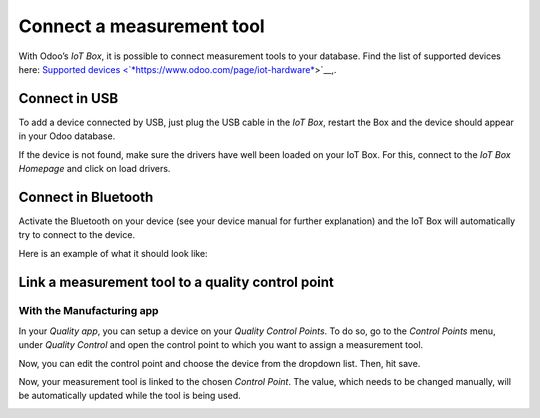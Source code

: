 ==========================
Connect a measurement tool
==========================

With Odoo’s *IoT Box*, it is possible to connect measurement tools to
your database. Find the list of supported devices here: `Supported
devices
<`*https://www.odoo.com/page/iot-hardware* <https://www.odoo.com/page/iot-hardware>`__>`__,.

Connect in USB
==============

To add a device connected by USB, just plug the USB cable in the *IoT
Box*, restart the Box and the device should appear in your Odoo
database.

.. image:: media/measurement_tool_01.png
   :align: center

If the device is not found, make sure the drivers have well been loaded
on your IoT Box. For this, connect to the *IoT Box Homepage* and click
on load drivers.

.. image:: media/measurement_tool_02.png
   :align: center

Connect in Bluetooth
====================

Activate the Bluetooth on your device (see your device manual for
further explanation) and the IoT Box will automatically try to connect
to the device.

Here is an example of what it should look like:

.. image:: media/measurement_tool_03.png
   :align: center

Link a measurement tool to a quality control point
==================================================

With the Manufacturing app
--------------------------

In your *Quality app*, you can setup a device on your *Quality
Control Points*. To do so, go to the *Control Points* menu, under
*Quality Control* and open the control point to which you want to
assign a measurement tool.

Now, you can edit the control point and choose the device from the
dropdown list. Then, hit save.

.. image:: media/measurement_tool_04.png
   :align: center

Now, your measurement tool is linked to the chosen *Control Point*.
The value, which needs to be changed manually, will be automatically
updated while the tool is being used.

.. image:: media/measurement_tool_05.png
   :align: center